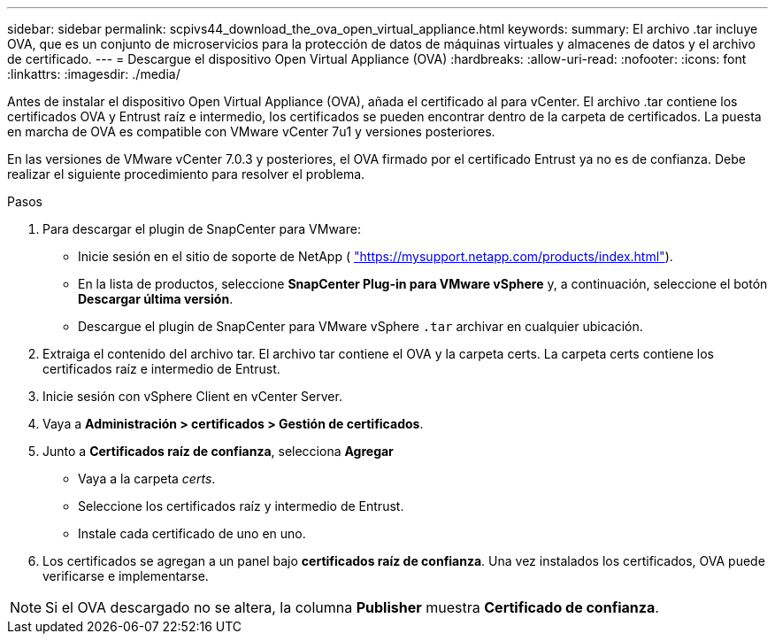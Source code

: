 ---
sidebar: sidebar 
permalink: scpivs44_download_the_ova_open_virtual_appliance.html 
keywords:  
summary: El archivo .tar incluye OVA, que es un conjunto de microservicios para la protección de datos de máquinas virtuales y almacenes de datos y el archivo de certificado. 
---
= Descargue el dispositivo Open Virtual Appliance (OVA)
:hardbreaks:
:allow-uri-read: 
:nofooter: 
:icons: font
:linkattrs: 
:imagesdir: ./media/


[role="lead"]
Antes de instalar el dispositivo Open Virtual Appliance (OVA), añada el certificado al para vCenter. El archivo .tar contiene los certificados OVA y Entrust raíz e intermedio, los certificados se pueden encontrar dentro de la carpeta de certificados. La puesta en marcha de OVA es compatible con VMware vCenter 7u1 y versiones posteriores.

En las versiones de VMware vCenter 7.0.3 y posteriores, el OVA firmado por el certificado Entrust ya no es de confianza. Debe realizar el siguiente procedimiento para resolver el problema.

.Pasos
. Para descargar el plugin de SnapCenter para VMware:
+
** Inicie sesión en el sitio de soporte de NetApp ( https://mysupport.netapp.com/products/index.html["https://mysupport.netapp.com/products/index.html"^]).
** En la lista de productos, seleccione *SnapCenter Plug-in para VMware vSphere* y, a continuación, seleccione el botón *Descargar última versión*.
** Descargue el plugin de SnapCenter para VMware vSphere `.tar` archivar en cualquier ubicación.


. Extraiga el contenido del archivo tar. El archivo tar contiene el OVA y la carpeta certs. La carpeta certs contiene los certificados raíz e intermedio de Entrust.
. Inicie sesión con vSphere Client en vCenter Server.
. Vaya a *Administración > certificados > Gestión de certificados*.
. Junto a *Certificados raíz de confianza*, selecciona *Agregar*
+
** Vaya a la carpeta _certs_.
** Seleccione los certificados raíz y intermedio de Entrust.
** Instale cada certificado de uno en uno.


. Los certificados se agregan a un panel bajo *certificados raíz de confianza*. Una vez instalados los certificados, OVA puede verificarse e implementarse.



NOTE: Si el OVA descargado no se altera, la columna *Publisher* muestra *Certificado de confianza*.
